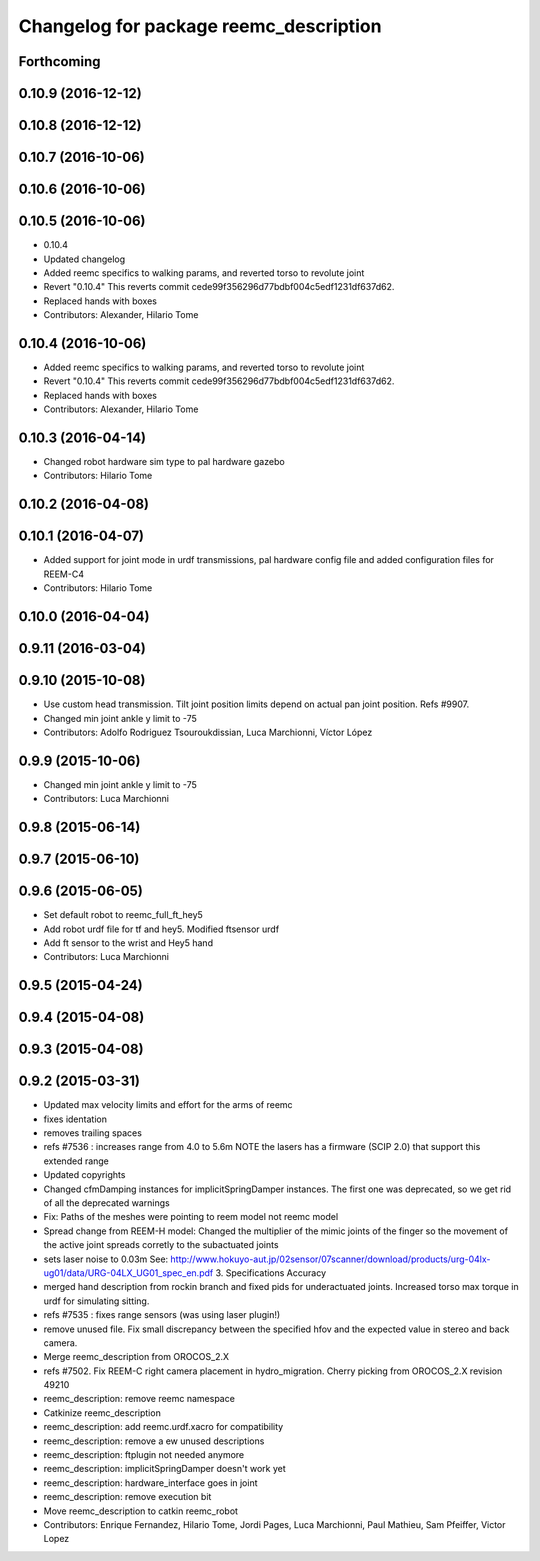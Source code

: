 ^^^^^^^^^^^^^^^^^^^^^^^^^^^^^^^^^^^^^^^
Changelog for package reemc_description
^^^^^^^^^^^^^^^^^^^^^^^^^^^^^^^^^^^^^^^

Forthcoming
-----------

0.10.9 (2016-12-12)
-------------------

0.10.8 (2016-12-12)
-------------------

0.10.7 (2016-10-06)
-------------------

0.10.6 (2016-10-06)
-------------------

0.10.5 (2016-10-06)
-------------------
* 0.10.4
* Updated changelog
* Added reemc specifics to walking params, and reverted torso to revolute joint
* Revert "0.10.4"
  This reverts commit cede99f356296d77bdbf004c5edf1231df637d62.
* Replaced hands with boxes
* Contributors: Alexander, Hilario Tome

0.10.4 (2016-10-06)
-------------------
* Added reemc specifics to walking params, and reverted torso to revolute joint
* Revert "0.10.4"
  This reverts commit cede99f356296d77bdbf004c5edf1231df637d62.
* Replaced hands with boxes
* Contributors: Alexander, Hilario Tome

0.10.3 (2016-04-14)
-------------------
* Changed robot hardware sim type to pal hardware gazebo
* Contributors: Hilario Tome

0.10.2 (2016-04-08)
-------------------

0.10.1 (2016-04-07)
-------------------
* Added support for joint mode in urdf transmissions, pal hardware config file and added configuration files for REEM-C4
* Contributors: Hilario Tome

0.10.0 (2016-04-04)
-------------------

0.9.11 (2016-03-04)
-------------------

0.9.10 (2015-10-08)
-------------------
* Use custom head transmission.
  Tilt joint position limits depend on actual pan joint position.
  Refs #9907.
* Changed min joint ankle y limit to -75
* Contributors: Adolfo Rodriguez Tsouroukdissian, Luca Marchionni, Víctor López

0.9.9 (2015-10-06)
------------------
* Changed min joint ankle y limit to -75
* Contributors: Luca Marchionni

0.9.8 (2015-06-14)
------------------

0.9.7 (2015-06-10)
------------------

0.9.6 (2015-06-05)
------------------
* Set default robot to reemc_full_ft_hey5
* Add robot urdf file for tf and hey5. Modified ftsensor urdf
* Add ft sensor to the wrist and Hey5 hand
* Contributors: Luca Marchionni

0.9.5 (2015-04-24)
------------------

0.9.4 (2015-04-08)
------------------

0.9.3 (2015-04-08)
------------------

0.9.2 (2015-03-31)
------------------
* Updated max velocity limits and effort for the arms of reemc
* fixes identation
* removes trailing spaces
* refs #7536 : increases range from 4.0 to 5.6m
  NOTE the lasers has a firmware (SCIP 2.0) that support this extended range
* Updated copyrights
* Changed cfmDamping instances for implicitSpringDamper instances.
  The first one was deprecated, so we get rid of all the deprecated warnings
* Fix: Paths of the meshes were pointing to reem model not reemc model
* Spread change from REEM-H model: Changed the multiplier of the mimic joints of the finger so the movement of the active joint spreads corretly to the subactuated joints
* sets laser noise to 0.03m
  See:
  http://www.hokuyo-aut.jp/02sensor/07scanner/download/products/urg-04lx-ug01/data/URG-04LX_UG01_spec_en.pdf
  3. Specifications
  Accuracy
* merged hand description from rockin branch and fixed pids for underactuated joints.
  Increased torso max torque in urdf for simulating sitting.
* refs #7535 : fixes range sensors (was using laser plugin!)
* remove unused file. Fix small discrepancy between the specified hfov and the expected value in stereo and back camera.
* Merge reemc_description from OROCOS_2.X
* refs #7502. Fix REEM-C right camera placement in hydro_migration. Cherry picking from OROCOS_2.X revision 49210
* reemc_description: remove reemc namespace
* Catkinize reemc_description
* reemc_description: add reemc.urdf.xacro for compatibility
* reemc_description: remove a ew unused descriptions
* reemc_description: ftplugin not needed anymore
* reemc_description: implicitSpringDamper doesn't work yet
* reemc_description: hardware_interface goes in joint
* reemc_description: remove execution bit
* Move reemc_description to catkin reemc_robot
* Contributors: Enrique Fernandez, Hilario Tome, Jordi Pages, Luca Marchionni, Paul Mathieu, Sam Pfeiffer, Victor Lopez

